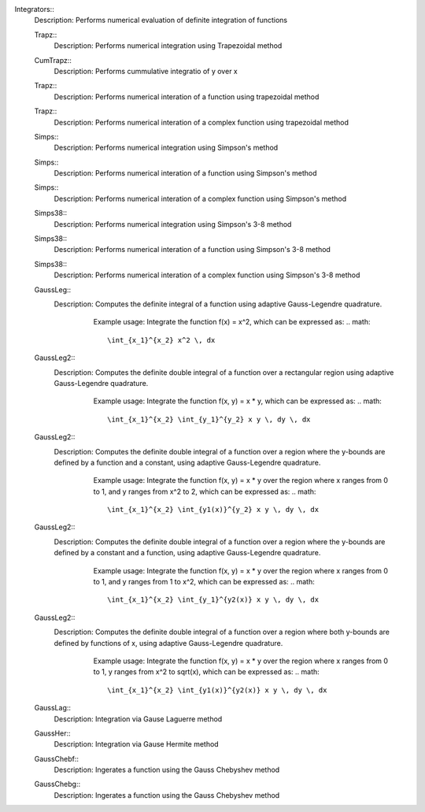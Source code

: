 

Integrators::
   Description:  Performs numerical evaluation of definite integration of functions


   Trapz::
      Description:  Performs numerical integration using Trapezoidal method


   CumTrapz::
      Description:  Performs cummulative integratio of y over x


   Trapz::
      Description:  Performs numerical interation of a function using trapezoidal method


   Trapz::
      Description:  Performs numerical interation of a complex function using trapezoidal method


   Simps::
      Description:  Performs numerical integration using Simpson's method


   Simps::
      Description:  Performs numerical interation of a function using Simpson's method


   Simps::
      Description:  Performs numerical interation of a complex function using Simpson's method


   Simps38::
      Description:  Performs numerical integration using Simpson's 3-8 method


   Simps38::
      Description:  Performs numerical interation of a function using Simpson's 3-8 method


   Simps38::
      Description:  Performs numerical interation of a complex function using Simpson's 3-8 method


   GaussLeg::
      Description:  Computes the definite integral of a function using adaptive Gauss-Legendre quadrature.
          Example usage: Integrate the function f(x) = x^2, which can be expressed as:
          .. math::
             \int_{x_1}^{x_2} x^2 \, dx

         .. code-block:: C# 
             // import libraries
             using System;
         
             // Define the function to integrate
             Func<double, double> f = (x) => x * x;
             // Set the lower bound of x
             double x1 = 0;
             // Set the upper bound of x
             double x2 = 1;
             // Calculate the integral
             double integral = GaussLeg(f, x1, x2);
             // Print the result
             Console.WriteLine($"The integral of x^2 is approximately: {integral}");


   GaussLeg2::
      Description:  Computes the definite double integral of a function over a rectangular region using adaptive Gauss-Legendre quadrature.
          Example usage: Integrate the function f(x, y) = x * y, which can be expressed as:
          .. math::
             \int_{x_1}^{x_2} \int_{y_1}^{y_2} x y \, dy \, dx

         .. code-block:: C# 
             // import libraries
             using CypherCrescent.MathematicsLibrary;
             // import libraries
             using System;
             // Define the function to integrate
             Func<double, double, double> f = (x, y) => x * y;
             // Set the lower bound of x
             double x1 = 0;
             // Set the upper bound of x
             double x2 = 1;
             // Set the lower bound of y
             double y1 = 1;
             // Set the upper bound of y
             double y2 = 2;
             // Calculate the integral
             double integral = GaussLeg2(f, x1, x2, y1, y2);
             // Print the result
             Console.WriteLine($"The integral of x*y is approximately: {integral}");


   GaussLeg2::
      Description:  Computes the definite double integral of a function over a region where the y-bounds are defined by a function and a constant, using adaptive Gauss-Legendre quadrature.
          Example usage: Integrate the function f(x, y) = x * y over the region where x ranges from 0 to 1, and y ranges from x^2 to 2, which can be expressed as:
          .. math::
             \int_{x_1}^{x_2} \int_{y1(x)}^{y_2} x y \, dy \, dx

         .. code-block:: C# 
             // import libraries
             using System;
         
             // Define the function to integrate
             Func<double, double, double> f = (x, y) => x * y;
             // Define the lower bound of y as a function of x
             Func<double, double> y1 = (x) => x * x;
             // Set the lower bound of x
             double x1 = 0;
             // Set the upper bound of x
             double x2 = 1;
             // Set the upper bound of y
             double y2 = 2;
             // Calculate the integral
             double integral = GaussLeg2(f, x1, x2, y1, y2);
             // Print the result
             Console.WriteLine($"The integral is approximately: {integral}");


   GaussLeg2::
      Description:  Computes the definite double integral of a function over a region where the y-bounds are defined by a constant and a function, using adaptive Gauss-Legendre quadrature.
          Example usage: Integrate the function f(x, y) = x * y over the region where x ranges from 0 to 1, and y ranges from 1 to x^2, which can be expressed as:
          .. math::
             \int_{x_1}^{x_2} \int_{y_1}^{y2(x)} x y \, dy \, dx

         .. code-block:: C# 
             // import libraries
             using System;
         
             // Define the function to integrate
             Func<double, double, double> f = (x, y) => x * y;
             // Define the upper bound of y as a function of x
             Func<double, double> y2 = (x) => x * x;
             // Set the lower bound of x
             double x1 = 0;
             // Set the upper bound of x
             double x2 = 1;
             // Set the lower bound of y
             double y1 = 1;
             // Calculate the integral
             double integral = GaussLeg2(f, x1, x2, y1, y2);
             // Print the result
             Console.WriteLine($"The integral is approximately: {integral}");


   GaussLeg2::
      Description:  Computes the definite double integral of a function over a region where both y-bounds are defined by functions of x, using adaptive Gauss-Legendre quadrature.
          Example usage: Integrate the function f(x, y) = x * y over the region where x ranges from 0 to 1, y ranges from x^2 to sqrt(x), which can be expressed as:
          .. math::
             \int_{x_1}^{x_2} \int_{y1(x)}^{y2(x)} x y \, dy \, dx

         .. code-block:: C# 
             // import libraries
             using System;
         
             // Define the function to integrate
             Func<double, double, double> f = (x, y) => x * y;
             // Define the lower bound of y as a function of x
             Func<double, double> y1 = (x) => x * x;
             // Define the upper bound of y as a function of x
             Func<double, double> y2 = (x) => Math.Sqrt(x);
             // Set the lower bound of x
             double x1 = 0;
             // Set the upper bound of x
             double x2 = 1;
             // Calculate the integral
             double integral = GaussLeg2(f, x1, x2, y1, y2);
             // Print the result
             Console.WriteLine($"The integral is approximately: {integral}");


   GaussLag::
      Description:  Integration via Gause Laguerre method


   GaussHer::
      Description:  Integration via Gause Hermite method


   GaussChebf::
      Description:  Ingerates a function using the Gauss Chebyshev method


   GaussChebg::
      Description:  Ingerates a function using the Gauss Chebyshev method
